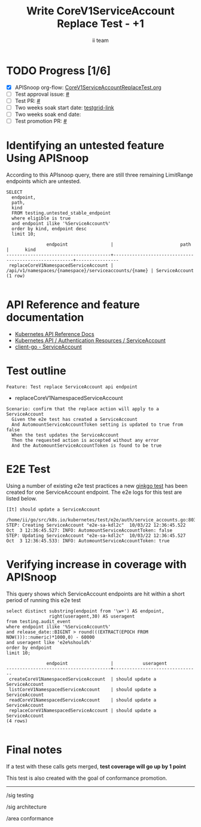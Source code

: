 # -*- ii: apisnoop; -*-
#+TITLE: Write CoreV1ServiceAccount Replace Test - +1
#+AUTHOR: ii team
#+TODO: TODO(t) NEXT(n) IN-PROGRESS(i) BLOCKED(b) | DONE(d)
#+OPTIONS: toc:nil tags:nil todo:nil
#+EXPORT_SELECT_TAGS: export
#+PROPERTY: header-args:sql-mode :product postgres


* TODO Progress [1/6]                                                :export:
- [X] APISnoop org-flow: [[https://github.com/apisnoop/ticket-writing/blob/master/CoreV1ServiceAccountReplaceTest.org][CoreV1ServiceAccountReplaceTest.org]]
- [ ] Test approval issue: [[https://issues.k8s.io/][#]]
- [ ] Test PR: [[https://pr.k8s.io/][#]]
- [ ] Two weeks soak start date: [[https://testgrid.k8s.io/][testgrid-link]]
- [ ] Two weeks soak end date:
- [ ] Test promotion PR: [[https://pr.k8s.io/][#]]

* Identifying an untested feature Using APISnoop                     :export:

According to this APIsnoop query, there are still three remaining LimitRange endpoints which are untested.

  #+NAME: untested_stable_core_endpoints
  #+begin_src sql-mode :eval never-export :exports both :session none
    SELECT
      endpoint,
      path,
      kind
      FROM testing.untested_stable_endpoint
      where eligible is true
      and endpoint ilike '%ServiceAccount%'
      order by kind, endpoint desc
      limit 10;
  #+end_src

  #+RESULTS: untested_stable_core_endpoints
  #+begin_SRC example
                 endpoint                |                         path                          |      kind
  ---------------------------------------+-------------------------------------------------------+----------------
   replaceCoreV1NamespacedServiceAccount | /api/v1/namespaces/{namespace}/serviceaccounts/{name} | ServiceAccount
  (1 row)

  #+end_SRC

* API Reference and feature documentation                            :export:

- [[https://kubernetes.io/docs/reference/kubernetes-api/][Kubernetes API Reference Docs]]
- [[https://kubernetes.io/docs/reference/kubernetes-api/authentication-resources/service-account-v1/][Kubernetes API / Authentication Resources / ServiceAccount]]
- [[https://github.com/kubernetes/client-go/blob/master/kubernetes/typed/core/v1/serviceaccount.go][client-go - ServiceAccount]]

* Test outline                                                       :export:

#+begin_src
Feature: Test replace ServiceAccount api endpoint
#+end_src

- replaceCoreV1NamespacedServiceAccount

#+begin_src
Scenario: confirm that the replace action will apply to a ServiceAccount
  Given the e2e test has created a ServiceAccount
  And AutomountServiceAccountToken setting is updated to true from false
  When the test updates the ServiceAccount
  Then the requested action is accepted without any error
  And the AutomountServiceAccountToken is found to be true
#+end_src

* E2E Test                                                           :export:

Using a number of existing e2e test practices a new [[https://github.com/ii/kubernetes/blob/create-service-account-replace-test/test/e2e/auth/service_accounts.go#L803-L833][ginkgo test]] has been created for one ServiceAccount endpoint.
The e2e logs for this test are listed below.

#+begin_src
[It] should update a ServiceAccount
  /home/ii/go/src/k8s.io/kubernetes/test/e2e/auth/service_accounts.go:803
STEP: Creating ServiceAccount "e2e-sa-kdl2c"  10/03/22 12:36:45.522
Oct  3 12:36:45.527: INFO: AutomountServiceAccountToken: false
STEP: Updating ServiceAccount "e2e-sa-kdl2c"  10/03/22 12:36:45.527
Oct  3 12:36:45.533: INFO: AutomountServiceAccountToken: true
#+end_src

* Verifying increase in coverage with APISnoop                       :export:

This query shows which ServiceAccount endpoints are hit within a short period of running this e2e test

#+begin_src sql-mode :eval never-export :exports both :session none
select distinct substring(endpoint from '\w+') AS endpoint,
                right(useragent,30) AS useragent
from testing.audit_event
where endpoint ilike '%ServiceAccount%'
and release_date::BIGINT > round(((EXTRACT(EPOCH FROM NOW()))::numeric)*1000,0) - 60000
and useragent like 'e2e%should%'
order by endpoint
limit 10;
#+end_src

#+RESULTS:
#+begin_SRC example
               endpoint                |           useragent
---------------------------------------+--------------------------------
 createCoreV1NamespacedServiceAccount  | should update a ServiceAccount
 listCoreV1NamespacedServiceAccount    | should update a ServiceAccount
 readCoreV1NamespacedServiceAccount    | should update a ServiceAccount
 replaceCoreV1NamespacedServiceAccount | should update a ServiceAccount
(4 rows)

#+end_SRC

* Final notes                                                        :export:

If a test with these calls gets merged, *test coverage will go up by 1 point*

This test is also created with the goal of conformance promotion.

-----
/sig testing

/sig architecture

/area conformance
